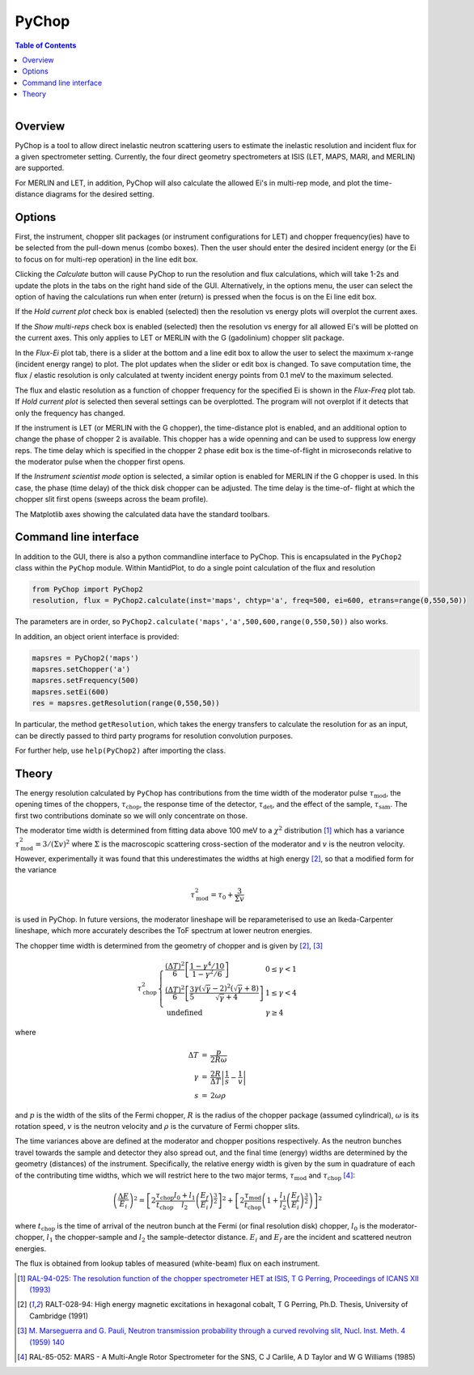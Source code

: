 .. _PyChop:

PyChop
======

.. contents:: Table of Contents
  :local:

.. figure:: /images/PyChop2.png
   :alt: PyChop2.png
   :align: right
   :width: 455

Overview
--------

PyChop is a tool to allow direct inelastic neutron scattering users to estimate
the inelastic resolution and incident flux for a given spectrometer setting.
Currently, the four direct geometry spectrometers at ISIS (LET, MAPS, MARI, and
MERLIN) are supported. 

For MERLIN and LET, in addition, PyChop will also calculate the allowed Ei's in
multi-rep mode, and plot the time-distance diagrams for the desired setting.

Options
-------

First, the instrument, chopper slit packages (or instrument configurations for
LET) and chopper frequency(ies) have to be selected from the pull-down menus 
(combo boxes). Then the user should enter the desired incident energy (or the Ei
to focus on for multi-rep operation) in the line edit box. 

Clicking the *Calculate* button will cause PyChop to run the resolution and flux
calculations, which will take 1-2s and update the plots in the tabs on the right
hand side of the GUI. Alternatively, in the options menu, the user can select
the option of having the calculations run when enter (return) is pressed when
the focus is on the Ei line edit box. 

If the *Hold current plot* check box is enabled (selected) then the resolution
vs energy plots will overplot the current axes. 

If the *Show multi-reps* check box is enabled (selected) then the resolution vs
energy for all allowed Ei's will be plotted on the current axes. This only
applies to LET or MERLIN with the G (gadolinium) chopper slit package.

In the *Flux-Ei* plot tab, there is a slider at the bottom and a line edit box 
to allow the user to select the maximum x-range (incident energy range) to plot.
The plot updates when the slider or edit box is changed. To save computation 
time, the flux / elastic resolution is only calculated at twenty incident energy
points from 0.1 meV to the maximum selected.

The flux and elastic resolution as a function of chopper frequency for the
specified Ei is shown in the *Flux-Freq* plot tab. If *Hold current plot* is
selected then several settings can be overplotted. The program will not overplot
if it detects that only the frequency has changed.

If the instrument is LET (or MERLIN with the G chopper), the time-distance plot 
is enabled, and an additional option to change the phase of chopper 2 is 
available. This chopper has a wide openning and can be used to suppress low 
energy reps. The time delay which is specified in the chopper 2 phase edit box 
is the time-of-flight in microseconds relative to the moderator pulse when the 
chopper first opens.

If the *Instrument scientist mode* option is selected, a similar option is
enabled for MERLIN if the G chopper is used. In this case, the phase (time
delay) of the thick disk chopper can be adjusted. The time delay is the time-of-
flight at which the chopper slit first opens (sweeps across the beam profile).

The Matplotlib axes showing the calculated data have the standard toolbars.

Command line interface
----------------------

In addition to the GUI, there is also a python commandline interface to PyChop.
This is encapsulated in the ``PyChop2`` class within the ``PyChop`` module. Within
MantidPlot, to do a single point calculation of the flux and resolution

.. code:: python 

    from PyChop import PyChop2
    resolution, flux = PyChop2.calculate(inst='maps', chtyp='a', freq=500, ei=600, etrans=range(0,550,50))

The parameters are in order, so ``PyChop2.calculate('maps','a',500,600,range(0,550,50))``
also works.

In addition, an object orient interface is provided:

.. code:: python 

    mapsres = PyChop2('maps')
    mapsres.setChopper('a')
    mapsres.setFrequency(500)
    mapsres.setEi(600)
    res = mapsres.getResolution(range(0,550,50))

In particular, the method ``getResolution``, which takes the energy transfers to
calculate the resolution for as an input, can be directly passed to third party 
programs for resolution convolution purposes.

For further help, use ``help(PyChop2)`` after importing the class.

Theory
------

The energy resolution calculated by ``PyChop`` has contributions from the time
width of the moderator pulse :math:`\tau_{\mathrm{mod}}`, the opening times of the 
choppers, :math:`\tau_{\mathrm{chop}}`, the response time of the detector,
:math:`\tau_{\mathrm{det}}`, and the effect of the sample, :math:`\tau_{\mathrm{sam}}`.
The first two contributions dominate so we will only concentrate on those.

The moderator time width is determined from fitting data above 100 meV to a 
:math:`\chi^2` distribution [1]_ which has a variance :math:`\tau_{\mathrm{mod}}^2
=3/(\Sigma v)^2` where :math:`\Sigma` is the macroscopic scattering cross-section
of the moderator and :math:`v` is the neutron velocity. However, experimentally
it was found that this underestimates the widths at high energy [2]_, so that a 
modified form for the variance

.. math:: \tau_{\mathrm{mod}}^2 = \tau_0 + \frac{3}{\Sigma v}

is used in PyChop. In future versions, the moderator lineshape will be reparameterised
to use an Ikeda-Carpenter lineshape, which more accurately describes the ToF spectrum
at lower neutron energies.

The chopper time width is determined from the geometry of chopper and is given by
[2]_, [3]_

.. math:: 
        \tau_{\mathrm{chop}}^2 \left\{ \begin{array}{ll} \frac{(\Delta T)^2}{6} 
        \left[\frac{1-\gamma^4/10}{1-\gamma^2/6}\right] & 0 \leq \gamma < 1 \\
        \frac{(\Delta T)^2}{6} \left[\frac{3}{5} 
        \frac{\gamma(\sqrt{\gamma}-2)^2(\sqrt{\gamma}+8)}{\sqrt{\gamma}+4}\right]
        & 1 \leq \gamma < 4 \\
        \mathrm{undefined} & \gamma \geq 4 \end{array} \right.

where

.. math:: \begin{array}{rcl} \Delta T &=& \frac{p}{2R\omega} \\
        \gamma &=& \frac{2R}{\Delta T} \left| \frac{1}{s} - \frac{1}{v} \right| \\
        s &=& 2\omega\rho \end{array}

and :math:`p` is the width of the slits of the Fermi chopper, :math:`R` is the radius
of the chopper package (assumed cylindrical), :math:`\omega` is its rotation speed, 
:math:`v` is the neutron velocity and :math:`\rho` is the curvature of Fermi chopper 
slits.

The time variances above are defined at the moderator and chopper positions respectively.
As the neutron bunches travel towards the sample and detector they also spread out,
and the final time (energy) widths are determined by the geometry (distances) of the
instrument. Specifically, the relative energy width is given by the sum in quadrature
of each of the contributing time widths, which we will restrict here to the two major
terms, :math:`\tau_{\mathrm{mod}}` and :math:`\tau_{\mathrm{chop}}` [4]_:

.. math:: \left( \frac{\Delta E}{E_i}\right )^2 = 
        \left[ 2\frac{\tau_{\mathrm{chop}}}{t_{\mathrm{chop}}} \frac{l_0+l_1}{l_2}
        \left(\frac{E_f}{E_i}\right)^{\frac{3}{2}} \right]^2
        + \left[ 2\frac{\tau_{\mathrm{mod}}}{t_{\mathrm{chop}}} \left(1+\frac{l_1}{l_2}
        \left(\frac{E_f}{E_i}\right)^{\frac{3}{2}} \right) \right]^2

where :math:`t_{\mathrm{chop}}` is the time of arrival of the neutron bunch at the
Fermi (or final resolution disk) chopper, :math:`l_0` is the moderator-chopper,
:math:`l_1` the chopper-sample and :math:`l_2` the sample-detector distance. :math:`E_i`
and :math:`E_f` are the incident and scattered neutron energies.

The flux is obtained from lookup tables of measured (white-beam) flux on each instrument.

.. [1] `RAL-94-025: The resolution function of the chopper spectrometer HET at ISIS,
       T G Perring, Proceedings of ICANS XII (1993)
       <http://www.neutronresearch.com/parch/1993/01/199301013280.pdf>`_

.. [2] RALT-028-94: High energy magnetic excitations in hexagonal cobalt,
       T G Perring, Ph.D. Thesis, University of Cambridge (1991)

.. [3] `M. Marseguerra and G. Pauli, Neutron transmission probability through a 
       curved revolving slit, Nucl. Inst. Meth. 4 (1959) 140
       <http://dx.doi.org/10.1016/0029-554X(59)90066-7>`_

.. [4] RAL-85-052: MARS - A Multi-Angle Rotor Spectrometer for the SNS,
       C J Carlile, A D Taylor and W G Williams (1985)

.. categories:: Interfaces

